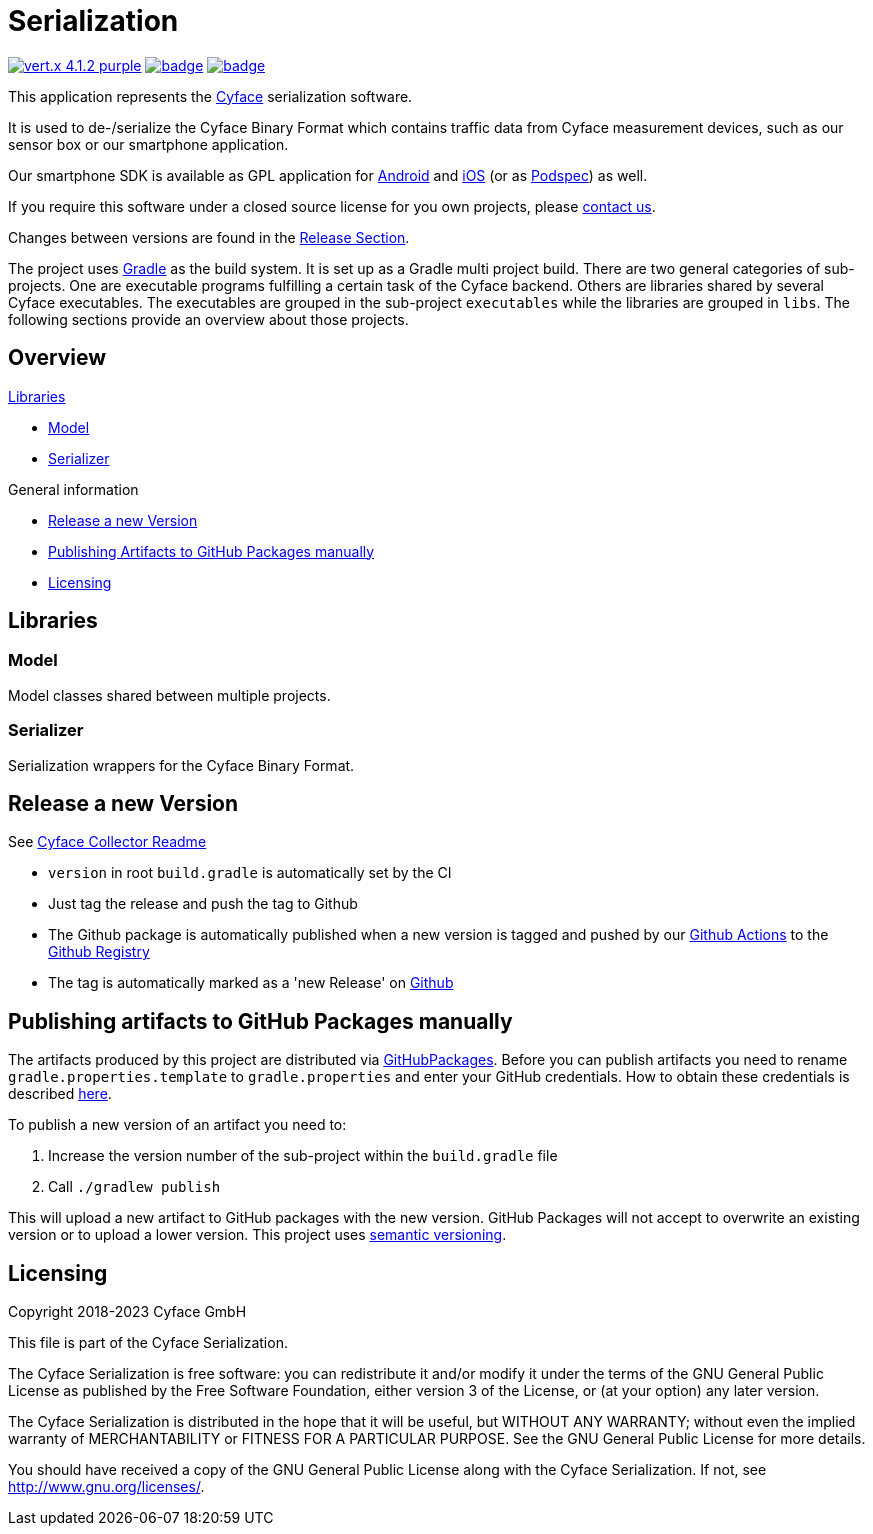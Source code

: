 = Serialization

image:https://img.shields.io/badge/vert.x-4.1.2-purple.svg[link="https://vertx.io"]
image:https://github.com/cyface-de/serialization/actions/workflows/gradle_build.yml/badge.svg[link="https://github.com/cyface-de/serialization/actions/workflows/gradle_build.yml"]
image:https://github.com/cyface-de/serialization/actions/workflows/gradle_publish.yml/badge.svg[link="https://github.com/cyface-de/serialization/actions/workflows/gradle_publish.yml"]

This application represents the https://cyface.de[Cyface] serialization software.

It is used to de-/serialize the Cyface Binary Format which contains traffic data from Cyface measurement devices, such as our sensor box or our smartphone application.

Our smartphone SDK is available as GPL application for https://github.com/cyface-de/android-backend[Android] and https://github.com/cyface-de/ios-backend[iOS] (or as https://github.com/cyface-de/ios-podspecs[Podspec]) as well.

If you require this software under a closed source license for you own projects, please https://www.cyface.de/#kontakt[contact us].

Changes between versions are found in the link:https://github.com/cyface-de/serialization/releases[Release Section].

The project uses link:https://gradle.org/[Gradle] as the build system.
It is set up as a Gradle multi project build.
There are two general categories of sub-projects.
One are executable programs fulfilling a certain task of the Cyface backend.
Others are libraries shared by several Cyface executables.
The executables are grouped in the sub-project `executables` while the libraries are grouped in `libs`.
The following sections provide an overview about those projects.

== Overview

.link:#_libraries[Libraries]
* link:#_model[Model]
* link:#_serializer[Serializer]

.General information
* link:#_release_a_new_version[Release a new Version]
* link:#_publishing_artifacts_to_github_packages_manually[Publishing Artifacts to GitHub Packages manually]
* link:#_licensing[Licensing]


== Libraries

[#_model]
=== Model

Model classes shared between multiple projects.

[#_serializer]
=== Serializer

Serialization wrappers for the Cyface Binary Format.


[#_release_a_new_version]
== Release a new Version

See https://github.com/cyface-de/data-collector#release-a-new-version[Cyface Collector Readme]

* `version` in root `build.gradle` is automatically set by the CI
* Just tag the release and push the tag to Github
* The Github package is automatically published when a new version is tagged and pushed by our
https://github.com/cyface-de/serialization/actions[Github Actions] to
the https://github.com/cyface-de/serialization/packages[Github Registry]
* The tag is automatically marked as a 'new Release' on https://github.com/cyface-de/serialization/releases[Github]


[#_publishing_artifacts_to_github_packages_manually]
== Publishing artifacts to GitHub Packages manually

The artifacts produced by this project are distributed via link:https://github.com/features/packages[GitHubPackages].
Before you can publish artifacts you need to rename `gradle.properties.template` to `gradle.properties` and enter your GitHub credentials.
How to obtain these credentials is described link:https://help.github.com/en/github/managing-packages-with-github-packages/about-github-packages#about-tokens[here].

To publish a new version of an artifact you need to:

1. Increase the version number of the sub-project within the `build.gradle` file
2. Call `./gradlew publish`

This will upload a new artifact to GitHub packages with the new version.
GitHub Packages will not accept to overwrite an existing version or to upload a lower version.
This project uses link:https://semver.org/[semantic versioning].


[#_licensing]
== Licensing
Copyright 2018-2023 Cyface GmbH

This file is part of the Cyface Serialization.

The Cyface Serialization is free software: you can redistribute it and/or modify
it under the terms of the GNU General Public License as published by
the Free Software Foundation, either version 3 of the License, or
(at your option) any later version.

The Cyface Serialization is distributed in the hope that it will be useful,
but WITHOUT ANY WARRANTY; without even the implied warranty of
MERCHANTABILITY or FITNESS FOR A PARTICULAR PURPOSE.  See the
GNU General Public License for more details.

You should have received a copy of the GNU General Public License
along with the Cyface Serialization.  If not, see http://www.gnu.org/licenses/.
